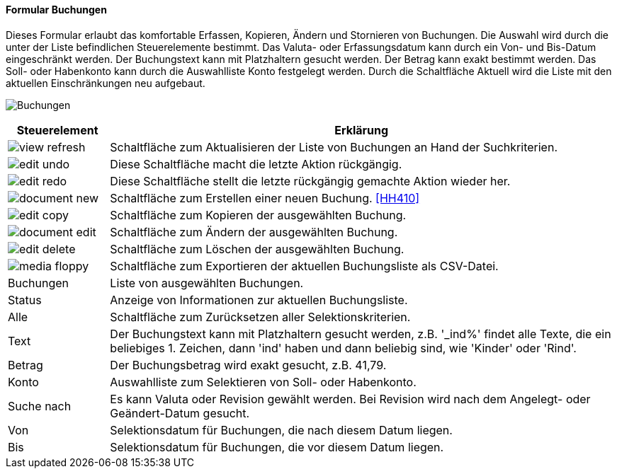 :hh400-title: Buchungen
anchor:HH400[{hh400-title}]

==== Formular {hh400-title}

Dieses Formular erlaubt das komfortable Erfassen, Kopieren, Ändern und Stornieren von Buchungen.
Die Auswahl wird durch die unter der Liste befindlichen Steuerelemente bestimmt.
Das Valuta- oder Erfassungsdatum kann durch ein Von- und Bis-Datum eingeschränkt werden.
Der Buchungstext kann mit Platzhaltern gesucht werden. Der Betrag kann exakt bestimmt werden.
Das Soll- oder Habenkonto kann durch die Auswahlliste Konto festgelegt werden.
Durch die Schaltfläche Aktuell wird die Liste mit den aktuellen Einschränkungen neu aufgebaut.

image:HH400.png[{hh400-title},title={hh400-title}]

[width="100%",cols="1,5a",frame="all",options="header"]
|==========================
|Steuerelement|Erklärung
|image:icons/view-refresh.png[title="Aktualisieren",width={icon-width}]|Schaltfläche zum Aktualisieren der Liste von Buchungen an Hand der Suchkriterien.
|image:icons/edit-undo.png[title="Rückgängig",width={icon-width}]      |Diese Schaltfläche macht die letzte Aktion rückgängig.
|image:icons/edit-redo.png[title="Wiederherstellen",width={icon-width}]|Diese Schaltfläche stellt die letzte rückgängig gemachte Aktion wieder her.
|image:icons/document-new.png[title="Neu",width={icon-width}]              |Schaltfläche zum Erstellen einer neuen Buchung. <<HH410>>
|image:icons/edit-copy.png[title="Kopieren",width={icon-width}]        |Schaltfläche zum Kopieren der ausgewählten Buchung.
|image:icons/document-edit.png[title="Ändern",width={icon-width}]          |Schaltfläche zum Ändern der ausgewählten Buchung.
|image:icons/edit-delete.png[title="Löschen",width={icon-width}]       |Schaltfläche zum Löschen der ausgewählten Buchung.
|image:icons/media-floppy.png[title="Export",width={icon-width}]        |Schaltfläche zum Exportieren der aktuellen Buchungsliste als CSV-Datei.
|Buchungen    |Liste von ausgewählten Buchungen.
|Status       |Anzeige von Informationen zur aktuellen Buchungsliste.
|Alle         |Schaltfläche zum Zurücksetzen aller Selektionskriterien.
|Text         |Der Buchungstext kann mit Platzhaltern gesucht werden, z.B. '_ind%' findet alle Texte, die ein beliebiges 1. Zeichen, dann 'ind' haben und dann beliebig sind, wie 'Kinder' oder 'Rind'.
|Betrag       |Der Buchungsbetrag wird exakt gesucht, z.B. 41,79.
|Konto        |Auswahlliste zum Selektieren von Soll- oder Habenkonto.
|Suche nach   |Es kann Valuta oder Revision gewählt werden. Bei Revision wird nach dem Angelegt- oder Geändert-Datum gesucht.
|Von          |Selektionsdatum für Buchungen, die nach diesem Datum liegen.
|Bis          |Selektionsdatum für Buchungen, die vor diesem Datum liegen.
|==========================
